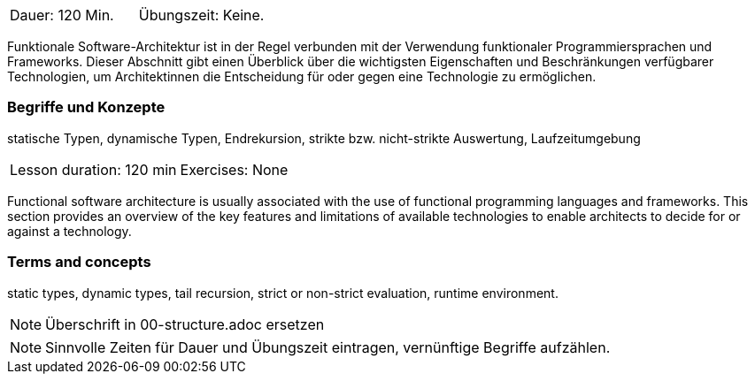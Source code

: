// tag::DE[]
|===
| Dauer: 120 Min. | Übungszeit: Keine.
|===

Funktionale Software-Architektur ist in der Regel verbunden mit der
Verwendung funktionaler Programmiersprachen und Frameworks. Dieser
Abschnitt gibt einen Überblick über die wichtigsten Eigenschaften und
Beschränkungen verfügbarer Technologien, um Architektinnen die
Entscheidung für oder gegen eine Technologie zu ermöglichen.

=== Begriffe und Konzepte

statische Typen, dynamische Typen, Endrekursion, strikte bzw. nicht-strikte Auswertung, Laufzeitumgebung

// end::DE[]

// tag::EN[]
|===
| Lesson duration: 120 min | Exercises: None
|===

Functional software architecture is usually associated with the use of
functional programming languages and frameworks. This section provides
an overview of the key features and limitations of available
technologies to enable architects to decide for or against a technology.

=== Terms and concepts
static types, dynamic types, tail recursion, strict or non-strict evaluation, runtime environment.
// end::EN[]

// tag::REMARK[]
[NOTE]
====
Überschrift in 00-structure.adoc ersetzen
====
// end::REMARK[]

// tag::REMARK[]
[NOTE]
====
Sinnvolle Zeiten für Dauer und Übungszeit eintragen, vernünftige Begriffe aufzählen.
====
// end::REMARK[]

